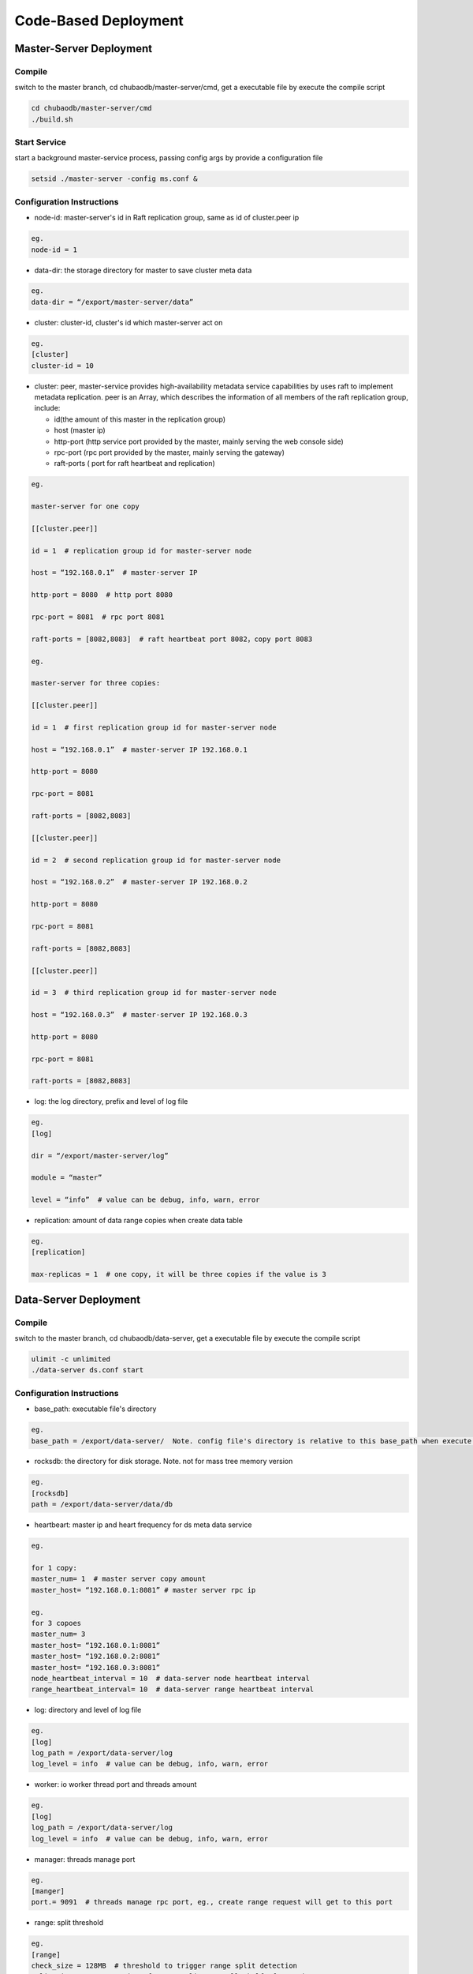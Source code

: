 Code-Based Deployment
=============================

Master-Server Deployment
--------------------------

Compile
^^^^^^^^^^^^^^^^^^
switch to the master branch, cd chubaodb/master-server/cmd, get a executable file by execute the compile script

.. code-block:: bash

	cd chubaodb/master-server/cmd
	./build.sh


Start Service
^^^^^^^^^^^^^^^^^^
start a background master-service process, passing config args by provide a configuration file

.. code-block:: bash

	setsid ./master-server -config ms.conf &


Configuration Instructions
^^^^^^^^^^^^^^^^^^^^^^^^^^^^^^^^^^
* node-id: master-server's id in Raft replication group, same as id of cluster.peer ip

.. code-block:: 

	eg.
	node-id = 1

* data-dir: the storage directory for master to save cluster meta data

.. code-block:: 

	eg.
	data-dir = “/export/master-server/data”

* cluster: cluster-id, cluster's id which master-server act on

.. code-block:: 

	eg.
	[cluster]
	cluster-id = 10

* cluster: peer, master-service provides high-availability metadata service capabilities by uses raft to implement metadata replication. peer is an Array, which describes the information of all members of the raft replication group, include:

  + id(the amount of this master in the replication group)

  + host (master ip)

  + http-port (http service port provided by the master, mainly serving the web console side)

  + rpc-port (rpc port provided by the master, mainly serving the gateway)

  + raft-ports ( port for raft heartbeat and replication)

.. code-block:: 

	eg.

	master-server for one copy

	[[cluster.peer]]

	id = 1  # replication group id for master-server node 

	host = “192.168.0.1”  # master-server IP

	http-port = 8080  # http port 8080

	rpc-port = 8081  # rpc port 8081

	raft-ports = [8082,8083]  # raft heartbeat port 8082，copy port 8083

	eg.

	master-server for three copies:

	[[cluster.peer]]

	id = 1  # first replication group id for master-server node

	host = “192.168.0.1”  # master-server IP 192.168.0.1

	http-port = 8080

	rpc-port = 8081

	raft-ports = [8082,8083]

	[[cluster.peer]]

	id = 2  # second replication group id for master-server node

	host = “192.168.0.2”  # master-server IP 192.168.0.2

	http-port = 8080

	rpc-port = 8081

	raft-ports = [8082,8083]

	[[cluster.peer]]

	id = 3  # third replication group id for master-server node

	host = “192.168.0.3”  # master-server IP 192.168.0.3

	http-port = 8080

	rpc-port = 8081

	raft-ports = [8082,8083]

* log: the log directory, prefix and level of log file

.. code-block:: 

	eg.
	[log]

	dir = “/export/master-server/log”

	module = “master”

	level = “info”  # value can be debug, info, warn, error

* replication: amount of data range copies when create data table

.. code-block:: 

	eg.
	[replication]

	max-replicas = 1  # one copy, it will be three copies if the value is 3


Data-Server Deployment
------------------------

Compile
^^^^^^^^^^^^^^^^^^
switch to the master branch, cd chubaodb/data-server, get a executable file by execute the compile script

.. code-block:: bash

	ulimit -c unlimited
	./data-server ds.conf start


Configuration Instructions
^^^^^^^^^^^^^^^^^^^^^^^^^^^^^^^^^^
* base_path: executable file's directory

.. code-block:: 

	eg.
	base_path = /export/data-server/  Note. config file's directory is relative to this base_path when execute start cmd

* rocksdb: the directory for disk storage.  Note. not for mass tree memory version

.. code-block:: 

	eg.
	[rocksdb]
	path = /export/data-server/data/db

* heartbeart: master ip and heart frequency for ds meta data service

.. code-block:: 

	eg.
	
	for 1 copy:
	master_num= 1  # master server copy amount
	master_host= “192.168.0.1:8081” # master server rpc ip

	eg.
	for 3 copoes
	master_num= 3
	master_host= “192.168.0.1:8081”
	master_host= “192.168.0.2:8081”
	master_host= “192.168.0.3:8081”
	node_heartbeat_interval = 10  # data-server node heartbeat interval 
	range_heartbeat_interval= 10  # data-server range heartbeat interval 

* log: directory and level of log file

.. code-block:: 

	eg.
	[log]
	log_path = /export/data-server/log
	log_level = info  # value can be debug, info, warn, error

* worker: io worker thread port and threads amount

.. code-block:: 

	eg.
	[log]
	log_path = /export/data-server/log
	log_level = info  # value can be debug, info, warn, error

* manager: threads manage port

.. code-block:: 

	eg.
	[manger]
	port.= 9091  # threads manage rpc port, eg., create range request will get to this port

* range: split threshold

.. code-block:: 

	eg.
	[range]
	check_size = 128MB  # threshold to trigger range split detection
	split_size = 256MB  # size of range split,  usually half of max_size
	max_size = 512MB  # threshold for range split, will split when equal or more than this value

* raft: raft port and raft log directory

.. code-block:: 

	eg.
	[raft]
	port = 9092  # raft port
	log_path = /export/data-server/data/raft # raft log directory
                                                 

Proxy Deployment
------------------

Directory
^^^^^^^^^^^^

.. code-block:: 

	├── bin
	│   ├── jim.pid
	│   ├── nohup.out
	│   ├── start.sh
	│   └── stop.sh
	├── conf
	│   ├── jim.properties
	│   ├── log4j2.component.properties
	│   └── log4j2.xml
	└── lib
	    ├── animal-sniffer-annotations-1.14.jar
	    ├── commons-codec-1.12.jar
	    ├── commons-collections-3.2.jar
	    ├── commons-lang3-3.8.1.jar
	    ├── commons-logging-1.2.jar
	    ├── concurrentlinkedhashmap-lru-1.4.2.jar
	    ├── disruptor-3.4.2.jar
	    ├── druid-1.1.20.jar
	    ├── error_prone_annotations-2.0.18.jar
	    ├── fastjson-1.2.58.jar
	    ├── guava-23.0.jar
	    ├── httpclient-4.5.2.jar
	    ├── httpcore-4.4.4.jar
	    ├── j2objc-annotations-1.1.jar
	    ├── jim-common-1.0.0-SNAPSHOT.jar
	    ├── jim-core-1.0.0-SNAPSHOT.jar
	    ├── jim-engine-1.0.0-SNAPSHOT.jar
	    ├── jim-meta-core-1.0.0-SNAPSHOT.jar
	    ├── jim-meta-proto-1.0.0-SNAPSHOT.jar
	    ├── jim-meta-service-1.0.0-SNAPSHOT.jar
	    ├── jim-mysql-model-1.0.0-SNAPSHOT.jar
	    ├── jim-mysql-protocol-1.0.0-SNAPSHOT.jar
	    ├── jim-privilege-1.0.0-SNAPSHOT.jar
	    ├── jim-proto-1.0.0-SNAPSHOT.jar
	    ├── jim-rpc-1.0.0-SNAPSHOT.jar
	    ├── jim-server-1.0.0-SNAPSHOT.jar
	    ├── jim-sql-exec-1.0.0-SNAPSHOT.jar
	    ├── jsr305-3.0.2.jar
	    ├── log4j-api-2.11.2.jar
	    ├── log4j-core-2.11.2.jar
	    ├── log4j-slf4j-impl-2.11.2.jar
	    ├── netty-all-4.1.39.Final.jar
	    ├── reactive-streams-1.0.3.jar
	    ├── reactor-core-3.3.0.RELEASE.jar
	    ├── slf4j-api-1.7.26.jar
	    └── spotbugs-annotations-4.0.0-beta1.jar

Config File
^^^^^^^^^^^^^^^^^^^^^^^^^^^^^^^^^
jim.properties

.. code-block:: 

	opts.memory=-Xms8G -Xmx8G -Xmn3G -XX:SurvivorRatio=8 -XX:MaxDirectMemorySize=4G -XX:MetaspaceSize=64M -XX:MaxMetaspaceSize=512M -Xss256K -server -XX:+TieredCompilation -XX:CICompilerCount=3 -XX:InitialCodeCacheSize=64m -XX:ReservedCodeCacheSize=2048m -XX:CompileThreshold=1000 -XX:FreqInlineSize=2048 -XX:MaxInlineSize=512 -XX:+UseConcMarkSweepGC -XX:+UseCMSCompactAtFullCollection -XX:CMSInitiatingOccupancyFraction=70 -XX:+CMSParallelRemarkEnabled -XX:SoftRefLRUPolicyMSPerMB=0 -XX:CMSMaxAbortablePrecleanTime=100 -XX:+PrintGCDetails -Xloggc:/export/Logs/jimsql/gc.log -XX:+ExplicitGCInvokesConcurrentAndUnloadsClasses -XX:+PrintGCTimeStamps

	# JIM
	jim.outbound.threads=0
	jim.inbound.threads=0
	jim.plugin.metadata=jimMeta
	jim.plugin.sqlengine=mysqlEngine
	jim.plugin.sqlexecutor=jimExecutor
	jim.plugin.storeengine=jimStore

	jim.reactor.debug=false
	# 0:DISABLED,1:SIMPLE,2:ADVANCED,3:PARANOID
	jim.netty.leak=1

	jim.aynctask.threads=32
	jim.grpc.threads=8

	# meta data http ip, master ip 
	jim.meta.address=http://xx.xx.xx.xx:443
	jim.meta.interval=600000
	jim.cluster=2

	####################### Netty Server ##################################################
	# server IP
	netty.server.host=0.0.0.0
	#server Port
	netty.server.port=3306
	# max queue for connection request, refuse coming request when it is full
	netty.server.backlog=65536
	# default timeout for send data, default 5s
	netty.server.sendTimeout=5000
	# Selector thread
	netty.server.bossThreads=1
	# IO thread, 0=cpu num
	netty.server.ioThreads=8
	# max channel idle time millisecond
	netty.server.maxIdle=1800000 ms
	# socket timeout for read (ms)
	netty.server.soTimeout=3000
	# socket buffer size
	netty.server.socketBufferSize=16384
	# use EPOLL，support Linux mode only
	netty.server.epoll=true
	# protocol packet max
	netty.server.frameMaxSize=16778240
	# memory allocator
	netty.server.allocatorFactory=
	# allow or not reuse Socket bound local address 
	netty.server.reuseAddress=true
	# waiting time(s) for unsend data packet when close. -1,0: disable, discard; >0: wait until schedule time, discard if not send yet
	netty.server.soLinger=-1
	# open nagle, send immediately when it's true, otherwise will send when confirm or buffer is full
	netty.server.tcpNoDelay=true
	# keep active connect, regular heartbeat packet
	netty.server.keepAlive=true

	####################### Netty Client ##################################################
	# connect pool size
	netty.client.poolSize=32
	# IO thread, 0=cpu num, -1= share serverIO thread
	netty.client.ioThreads=4
	# connect timeout (ms)
	netty.client.connTimeout=3000
	# default timeout for send data packet (ms)
	netty.client.sendTimeout=5000
	# socket read timeout(ms)
	netty.client.soTimeout=3000
	# max channel idle time(ms)
	netty.client.maxIdle=3600000
	# heartbeat interval(ms)
	netty.client.heartbeat=10000
	# socket buffer size
	netty.client.socketBufferSize=16384
	# protocol packet max
	netty.client.frameMaxSize=16778240
	# use EPOLL，support Linux mode only
	netty.client.epoll=true
	# memory allocator
	netty.client.allocatorFactory=
	# waiting time(s) for unsend data packet when close. -1,0: disable, discard; >0: wait until schedule time, discard if not send yet
	netty.client.soLinger=-1
	# open nagle, send immediately when it's true, otherwise will send when confirm or buffer is full
	netty.client.tcpNoDelay=true
	# keep active connect, regular heartbeat packet
	netty.client.keepAlive=true
	row.id.step.size=100000


log4j2.xml

.. code-block:: 

	<?xml version='1.0' encoding='UTF-8' ?>
	<Configuration status="OFF">
	    <Properties>
	        <Property name="pattern">%d{yyyy-MM-dd HH:mm:ss.fff} [%level] -- %msg%n</Property>
	    </Properties>
	    <Appenders>
	        <Console name="CONSOLE" target="SYSTEM_OUT">
	            <PatternLayout>
	                <Pattern>${pattern}</Pattern>
	            </PatternLayout>
	        </Console>
	        <RollingRandomAccessFile name="ROLLFILE" immediateFlush="false" bufferSize="256"
	                                 fileName="/export/Logs/jimsql/jim-server.log"
	                                 filePattern="/export/Logs/jimsql/jim-server.log.%d{yyyy-MM-dd}.%i.gz">
	            <PatternLayout>
	                <Pattern>${pattern}</Pattern>
	            </PatternLayout>
	            <Policies>
	                <TimeBasedTriggeringPolicy modulate="true" interval="1"/>
	            </Policies>
	            <DefaultRolloverStrategy max="20">
	                <Delete basePath="/export/Logs/jimsql" maxDepth="1">
	                    <IfFileName glob="*.gz"/>
	                    <IfLastModified age="3d"/>
	                </Delete>
	            </DefaultRolloverStrategy>
	        </RollingRandomAccessFile>
	    </Appenders>
	    <Loggers>
	        <AsyncRoot level="warn" includeLocation="false">
	            <AppenderRef ref="ROLLFILE"/>
	        </AsyncRoot>
	    </Loggers>
	</Configuration>

log4j2.component.properties

.. code-block:: 

	log4j2.asyncLoggerRingBufferSize=1048576
	log4j2.asyncLoggerWaitStrategy=Sleep

start and stop cmd
^^^^^^^^^^^^^^^^^^^^

start.sh

.. code-block:: 

	# !/bin/sh

	BASEDIR=`dirname $0`/..
	BASEDIR=`(cd "$BASEDIR"; pwd)`

	export JAVA_HOME=/export/servers/jdk1.8.0_60
 
	# If a specific java binary isn't specified search for the standard 'java' binary
	if [ -z "$JAVACMD" ] ; then
	  if [ -n "$JAVA_HOME"  ] ; then
	    if [ -x "$JAVA_HOME/jre/sh/java" ] ; then
	      # IBM's JDK on AIX uses strange locations for the executables
	      JAVACMD="$JAVA_HOME/jre/sh/java"
	    else
	      JAVACMD="$JAVA_HOME/bin/java"
	    fi
	  else
	    JAVACMD=`which java`
	  fi
	fi

	CLASSPATH="$BASEDIR"/conf/:"$BASEDIR"/lib/*
	CONFIG_FILE="$BASEDIR/conf/jim.properties"
	echo "$CLASSPATH"

	if [ ! -x "$JAVACMD" ] ; then
	  echo "Error: JAVA_HOME is not defined correctly."
	  echo "  We cannot execute $JAVACMD"
	  exit 1
	fi


	OPTS_MEMORY=`grep -ios 'opts.memory=.*$' ${CONFIG_FILE} | tr -d '\r'`
	OPTS_MEMORY=${OPTS_MEMORY#*=}

	# DEBUG_OPTS="-Xdebug -Xnoagent -Djava.compiler=NONE -Xrunjdwp:transport=dt_socket,server=y,suspend=n,address=5006"

	nohup "$JAVACMD"\
	  $OPTS_MEMORY $DEBUG_OPTS \
	  -classpath "$CLASSPATH" \
	  -Dbasedir="$BASEDIR" \
	  -Dfile.encoding="UTF-8" \
	  io.chubao.jimdb.server.JimBootstrap &
	echo $! > jim.pid


stop.sh

.. code-block:: 

	# !/bin/sh
	if [ "$1" == "pid" ]
	then
	    PIDPROC=`cat ./jim.pid`
	else
	    PIDPROC=`ps -ef | grep 'io.chubao.jimdb.server.JimBootstrap' | grep -v 'grep'| awk '{print $2}'`
	fi

	if [ -z "$PIDPROC" ];then
	 echo "jim.server is not running"
	 exit 0
	fi

	echo "PIDPROC: "$PIDPROC
	for PID in $PIDPROC
	do
	if kill $PID
	   then echo "process jim.server(Pid:$PID) was force stopped at " `date`
	fi
	done
	echo stop finished.

after start.sh

.. code-block:: 

	[root@79 bin]# ps -ef|grep jim
	root     21234 18113  0 10:10 pts/0    00:00:00 grep --color=auto jim
	root     57810     1 99 Sep30 ?        124-18:30:04 /export/servers/jdk1.8.0_60/bin/java -Xms8G -Xmx8G -Xmn3G -XX:SurvivorRatio=8 -XX:MaxDirectMemorySize=4G -XX:MetaspaceSize=64M -XX:MaxMetaspaceSize=512M -Xss256K -server -XX:+TieredCompilation -XX:CICompilerCount=3 -XX:InitialCodeCacheSize=64m -XX:ReservedCodeCacheSize=2048m -XX:CompileThreshold=1000 -XX:FreqInlineSize=2048 -XX:MaxInlineSize=512 -XX:+UseConcMarkSweepGC -XX:+UseCMSCompactAtFullCollection -XX:CMSInitiatingOccupancyFraction=70 -XX:+CMSParallelRemarkEnabled -XX:SoftRefLRUPolicyMSPerMB=0 -XX:CMSMaxAbortablePrecleanTime=100 -XX:+PrintGCDetails -Xloggc:/export/Logs/jimsql/gc.log -XX:+ExplicitGCInvokesConcurrentAndUnloadsClasses -XX:+PrintGCTimeStamps -classpath /export/App/jim-server/conf/:/export/App/jim-server/lib/* -Dbasedir=/export/App/jim-server -Dfile.encoding=UTF-8 io.chubao.jimdb.server.JimBootstrap

Hint
^^^^^

A proxy can deploy one or more nodes according to the size of network flow. 

Repeat the above steps to deploy more nodes.

